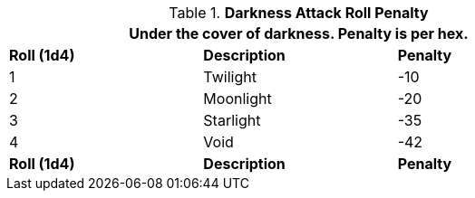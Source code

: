 // Table 35.6 Darkness To Hit Roll Penalty
.*Darkness Attack Roll Penalty*
[width="75%",cols="3*^",frame="all", stripes="even"]
|===
3+<|Under the cover of darkness. Penalty is per hex.

s|Roll (1d4)
s|Description
s|Penalty

|1
|Twilight
|-10

|2
|Moonlight
|-20

|3
|Starlight
|-35

|4
|Void
|-42

s|Roll (1d4)
s|Description
s|Penalty
|===

